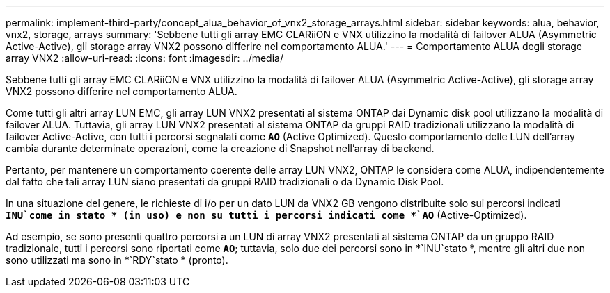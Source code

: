 ---
permalink: implement-third-party/concept_alua_behavior_of_vnx2_storage_arrays.html 
sidebar: sidebar 
keywords: alua, behavior, vnx2, storage, arrays 
summary: 'Sebbene tutti gli array EMC CLARiiON e VNX utilizzino la modalità di failover ALUA (Asymmetric Active-Active), gli storage array VNX2 possono differire nel comportamento ALUA.' 
---
= Comportamento ALUA degli storage array VNX2
:allow-uri-read: 
:icons: font
:imagesdir: ../media/


[role="lead"]
Sebbene tutti gli array EMC CLARiiON e VNX utilizzino la modalità di failover ALUA (Asymmetric Active-Active), gli storage array VNX2 possono differire nel comportamento ALUA.

Come tutti gli altri array LUN EMC, gli array LUN VNX2 presentati al sistema ONTAP dai Dynamic disk pool utilizzano la modalità di failover ALUA. Tuttavia, gli array LUN VNX2 presentati al sistema ONTAP da gruppi RAID tradizionali utilizzano la modalità di failover Active-Active, con tutti i percorsi segnalati come *`AO`* (Active Optimized). Questo comportamento delle LUN dell'array cambia durante determinate operazioni, come la creazione di Snapshot nell'array di backend.

Pertanto, per mantenere un comportamento coerente delle array LUN VNX2, ONTAP le considera come ALUA, indipendentemente dal fatto che tali array LUN siano presentati da gruppi RAID tradizionali o da Dynamic Disk Pool.

In una situazione del genere, le richieste di i/o per un dato LUN da VNX2 GB vengono distribuite solo sui percorsi indicati *`INU`come in stato * (in uso) e non su tutti i percorsi indicati come *`AO`* (Active-Optimized).

Ad esempio, se sono presenti quattro percorsi a un LUN di array VNX2 presentati al sistema ONTAP da un gruppo RAID tradizionale, tutti i percorsi sono riportati come *`AO`*; tuttavia, solo due dei percorsi sono in *`INU`stato *, mentre gli altri due non sono utilizzati ma sono in *`RDY`stato * (pronto).
